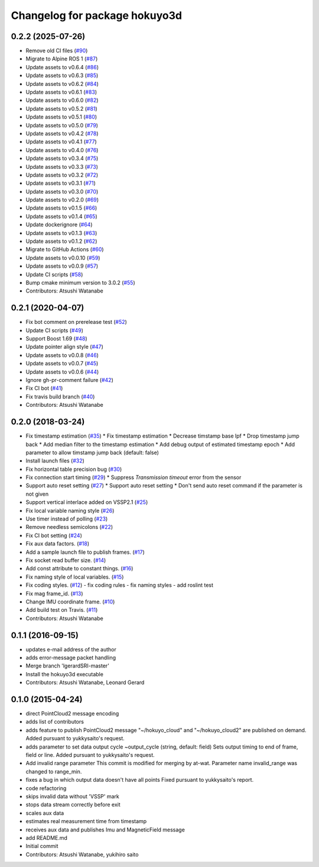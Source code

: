 ^^^^^^^^^^^^^^^^^^^^^^^^^^^^^^
Changelog for package hokuyo3d
^^^^^^^^^^^^^^^^^^^^^^^^^^^^^^

0.2.2 (2025-07-26)
------------------
* Remove old CI files (`#90 <https://github.com/at-wat/hokuyo3d/issues/90>`_)
* Migrate to Alpine ROS 1 (`#87 <https://github.com/at-wat/hokuyo3d/issues/87>`_)
* Update assets to v0.6.4 (`#86 <https://github.com/at-wat/hokuyo3d/issues/86>`_)
* Update assets to v0.6.3 (`#85 <https://github.com/at-wat/hokuyo3d/issues/85>`_)
* Update assets to v0.6.2 (`#84 <https://github.com/at-wat/hokuyo3d/issues/84>`_)
* Update assets to v0.6.1 (`#83 <https://github.com/at-wat/hokuyo3d/issues/83>`_)
* Update assets to v0.6.0 (`#82 <https://github.com/at-wat/hokuyo3d/issues/82>`_)
* Update assets to v0.5.2 (`#81 <https://github.com/at-wat/hokuyo3d/issues/81>`_)
* Update assets to v0.5.1 (`#80 <https://github.com/at-wat/hokuyo3d/issues/80>`_)
* Update assets to v0.5.0 (`#79 <https://github.com/at-wat/hokuyo3d/issues/79>`_)
* Update assets to v0.4.2 (`#78 <https://github.com/at-wat/hokuyo3d/issues/78>`_)
* Update assets to v0.4.1 (`#77 <https://github.com/at-wat/hokuyo3d/issues/77>`_)
* Update assets to v0.4.0 (`#76 <https://github.com/at-wat/hokuyo3d/issues/76>`_)
* Update assets to v0.3.4 (`#75 <https://github.com/at-wat/hokuyo3d/issues/75>`_)
* Update assets to v0.3.3 (`#73 <https://github.com/at-wat/hokuyo3d/issues/73>`_)
* Update assets to v0.3.2 (`#72 <https://github.com/at-wat/hokuyo3d/issues/72>`_)
* Update assets to v0.3.1 (`#71 <https://github.com/at-wat/hokuyo3d/issues/71>`_)
* Update assets to v0.3.0 (`#70 <https://github.com/at-wat/hokuyo3d/issues/70>`_)
* Update assets to v0.2.0 (`#69 <https://github.com/at-wat/hokuyo3d/issues/69>`_)
* Update assets to v0.1.5 (`#66 <https://github.com/at-wat/hokuyo3d/issues/66>`_)
* Update assets to v0.1.4 (`#65 <https://github.com/at-wat/hokuyo3d/issues/65>`_)
* Update dockerignore (`#64 <https://github.com/at-wat/hokuyo3d/issues/64>`_)
* Update assets to v0.1.3 (`#63 <https://github.com/at-wat/hokuyo3d/issues/63>`_)
* Update assets to v0.1.2 (`#62 <https://github.com/at-wat/hokuyo3d/issues/62>`_)
* Migrate to GitHub Actions (`#60 <https://github.com/at-wat/hokuyo3d/issues/60>`_)
* Update assets to v0.0.10 (`#59 <https://github.com/at-wat/hokuyo3d/issues/59>`_)
* Update assets to v0.0.9 (`#57 <https://github.com/at-wat/hokuyo3d/issues/57>`_)
* Update CI scripts (`#58 <https://github.com/at-wat/hokuyo3d/issues/58>`_)
* Bump cmake minimum version to 3.0.2 (`#55 <https://github.com/at-wat/hokuyo3d/issues/55>`_)
* Contributors: Atsushi Watanabe

0.2.1 (2020-04-07)
------------------
* Fix bot comment on prerelease test (`#52 <https://github.com/at-wat/hokuyo3d/issues/52>`_)
* Update CI scripts (`#49 <https://github.com/at-wat/hokuyo3d/issues/49>`_)
* Support Boost 1.69 (`#48 <https://github.com/at-wat/hokuyo3d/issues/48>`_)
* Update pointer align style (`#47 <https://github.com/at-wat/hokuyo3d/issues/47>`_)
* Update assets to v0.0.8 (`#46 <https://github.com/at-wat/hokuyo3d/issues/46>`_)
* Update assets to v0.0.7 (`#45 <https://github.com/at-wat/hokuyo3d/issues/45>`_)
* Update assets to v0.0.6 (`#44 <https://github.com/at-wat/hokuyo3d/issues/44>`_)
* Ignore gh-pr-comment failure (`#42 <https://github.com/at-wat/hokuyo3d/issues/42>`_)
* Fix CI bot (`#41 <https://github.com/at-wat/hokuyo3d/issues/41>`_)
* Fix travis build branch (`#40 <https://github.com/at-wat/hokuyo3d/issues/40>`_)
* Contributors: Atsushi Watanabe

0.2.0 (2018-03-24)
------------------
* Fix timestamp estimation (`#35 <https://github.com/at-wat/hokuyo3d/issues/35>`_)
  * Fix timestamp estimation
  * Decrease timstamp base lpf
  * Drop timestamp jump back
  * Add median filter to the timestamp estimation
  * Add debug output of estimated timestamp epoch
  * Add parameter to allow timstamp jump back (default: false)
* Install launch files (`#32 <https://github.com/at-wat/hokuyo3d/issues/32>`_)
* Fix horizontal table precision bug (`#30 <https://github.com/at-wat/hokuyo3d/issues/30>`_)
* Fix connection start timing (`#29 <https://github.com/at-wat/hokuyo3d/issues/29>`_)
  * Suppress `Transmission timeout` error from the sensor
* Support auto reset setting (`#27 <https://github.com/at-wat/hokuyo3d/issues/27>`_)
  * Support auto reset setting
  * Don't send auto reset command if the parameter is not given
* Support vertical interlace added on VSSP2.1 (`#25 <https://github.com/at-wat/hokuyo3d/issues/25>`_)
* Fix local variable naming style (`#26 <https://github.com/at-wat/hokuyo3d/issues/26>`_)
* Use timer instead of polling (`#23 <https://github.com/at-wat/hokuyo3d/issues/23>`_)
* Remove needless semicolons (`#22 <https://github.com/at-wat/hokuyo3d/issues/22>`_)
* Fix CI bot setting (`#24 <https://github.com/at-wat/hokuyo3d/issues/24>`_)
* Fix aux data factors. (`#18 <https://github.com/at-wat/hokuyo3d/issues/18>`_)
* Add a sample launch file to publish frames. (`#17 <https://github.com/at-wat/hokuyo3d/issues/17>`_)
* Fix socket read buffer size. (`#14 <https://github.com/at-wat/hokuyo3d/issues/14>`_)
* Add const attribute to constant things. (`#16 <https://github.com/at-wat/hokuyo3d/issues/16>`_)
* Fix naming style of local variables. (`#15 <https://github.com/at-wat/hokuyo3d/issues/15>`_)
* Fix coding styles. (`#12 <https://github.com/at-wat/hokuyo3d/issues/12>`_)
  - fix coding rules
  - fix naming styles
  - add roslint test
* Fix mag frame_id. (`#13 <https://github.com/at-wat/hokuyo3d/issues/13>`_)
* Change IMU coordinate frame. (`#10 <https://github.com/at-wat/hokuyo3d/issues/10>`_)
* Add build test on Travis. (`#11 <https://github.com/at-wat/hokuyo3d/issues/11>`_)
* Contributors: Atsushi Watanabe

0.1.1 (2016-09-15)
------------------
* updates e-mail address of the author
* adds error-message packet handling
* Merge branch 'lgerardSRI-master'
* Install the hokuyo3d executable
* Contributors: Atsushi Watanabe, Leonard Gerard

0.1.0 (2015-04-24)
------------------
* direct PointCloud2 message encoding
* adds list of contributors
* adds feature to publish PointCloud2 message
  "~/hokuyo_cloud" and "~/hokuyo_cloud2" are published on demand.
  Added pursuant to yukkysaito's request.
* adds parameter to set data output cycle
  ~output_cycle (string, default: field)
  Sets output timing to end of frame, field or line.
  Added pursuant to yukkysaito's request.
* Add invalid range parameter
  This commit is modified for merging by at-wat.
  Parameter name invalid_range was changed to range_min.
* fixes a bug in which output data doesn't have all points
  Fixed pursuant to yukkysaito's report.
* code refactoring
* skips invalid data without 'VSSP' mark
* stops data stream correctly before exit
* scales aux data
* estimates real measurement time from timestamp
* receives aux data and publishes Imu and MagneticField message
* add README.md
* Initial commit
* Contributors: Atsushi Watanabe, yukihiro saito
